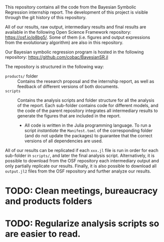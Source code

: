 This repository contains all the code from the Bayesian Symbolic Regression internship report. The development of this project is visible through the git history of this repository.

All of our results, raw output, intermediary results and final results are available in the following Open Science Framework repository: https://osf.io/p8bg5/. Some of them (i.e. figures and output expressions from the evolutionary algorithm) are also in this repository.

Our Bayesian symbolic regression program is hosted in the following repository: [[https://github.com/cobac/BayesianSR.jl]]

The repository is structured in the following way:

- =products/= folder :: Contains the research proposal and the internship report, as well as feedback of different versions of both documents.
- =scripts= :: Contains the analysis scripts and folder structure for all the analysis of the report. Each sub-folder contains code for different models, and the code of the parent repository integrates all intermediary results to generate the figures that are included in the report.
  - All code is written in the Julia programming language. To run a script /instantiate/ the =Manifest.toml= of the corresponding folder (and do not update the packages) to guarantee that the correct versions of all dependencies are used.

All of our results can be replicated if each =xxx.jl= file is run in order for each sub-folder in =scripts/=, and later the final analysis script. Alternatively, it is possible to download from the OSF repository each intermediary output and only partially replicate our results. Finally, it is also possible to download all =output.jl2= files from the OSF repository and further analyze our results.

* TODO: Clean meetings, bureaucracy and products folders

* TODO: Regularize analysis scripts so are easier to read.
